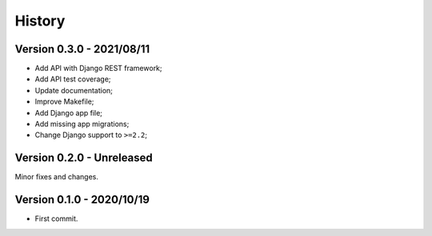 .. _intro_history:

=======
History
=======

Version 0.3.0 - 2021/08/11
--------------------------

* Add API with Django REST framework;
* Add API test coverage;
* Update documentation;
* Improve Makefile;
* Add Django app file;
* Add missing app migrations;
* Change Django support to ``>=2.2``;


Version 0.2.0 - Unreleased
--------------------------

Minor fixes and changes.


Version 0.1.0 - 2020/10/19
--------------------------

* First commit.
